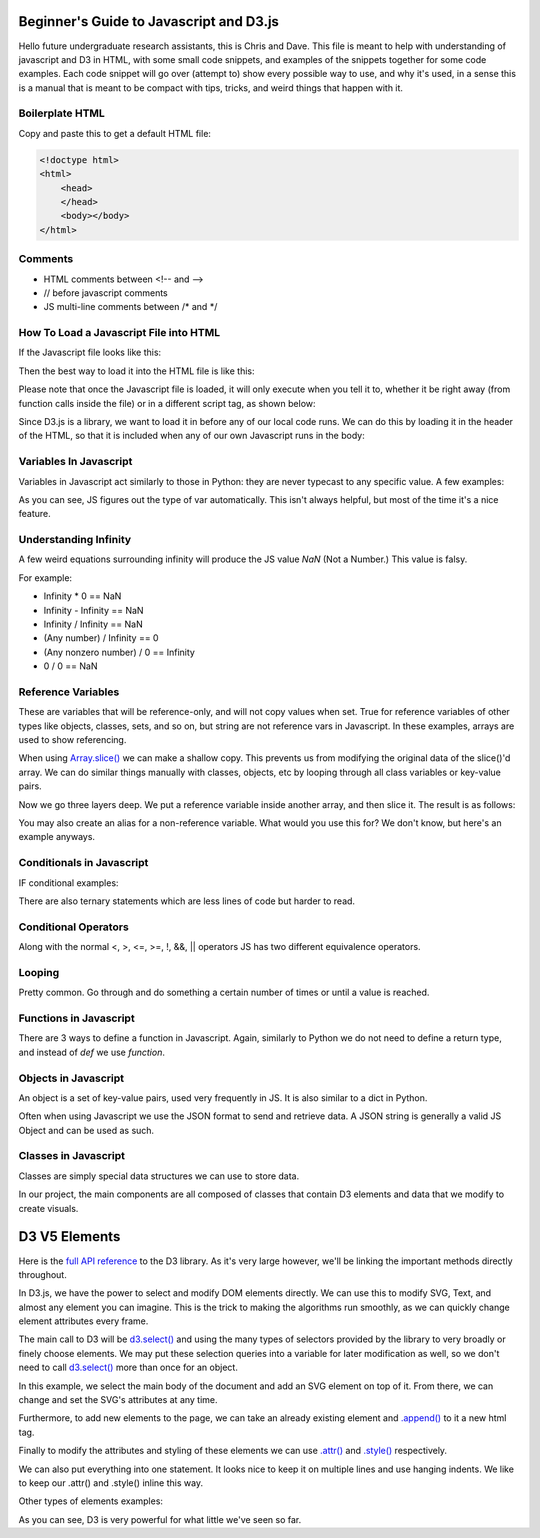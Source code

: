 Beginner's Guide to Javascript and D3.js
========================================

Hello future undergraduate research assistants, this is Chris and Dave.
This file is meant to help with understanding of javascript and D3 in HTML,
with some small code snippets, and examples of the snippets together for some code examples.
Each code snippet will go over (attempt to) show every possible way to use,
and why it's used, in a sense this is a manual that is meant to be compact with
tips, tricks, and weird things that happen with it.

Boilerplate HTML
----------------

Copy and paste this to get a default HTML file:

.. code-block:: HTML

    <!doctype html>
    <html>
        <head>
        </head>
        <body></body>
    </html>


Comments
--------

* HTML comments between <!-- and -->
* // before javascript comments
* JS multi-line comments between /\* and \*/

How To Load a Javascript File into HTML
---------------------------------------

If the Javascript file looks like this:

.. code-block:: javascript
    :emphasize-lines: 1

    example.js

    function main() {
        alert("Hello World!");
        return;
    }

Then the best way to load it into the HTML file is like this:

.. code-block:: HTML
    :emphasize-lines: 1

    index.html

    <!doctype html>
    <html>
        <head>
        </head>
        <body>
            <!-- Locally, same directory -->
            <script src="example.js">

            <!-- Different directory from parent directory -->
            <script src="../local/path/to/code/example.js">
        </body>
    </html>

Please note that once the Javascript file is loaded, it will only execute
when you tell it to, whether it be right away (from function calls inside the file)
or in a different script tag, as shown below:

.. code-block:: HTML
    :emphasize-lines: 1

    index.html

    <!doctype html>
    <html>
        <head>
        </head>
        <body>
            <!-- Locally, same directory -->
            <script src="example.js">

            <!-- Now that we have loaded in our 'example.js' we can use its functions. -->
            <!-- Not all '<script>' tags need a 'src' -->
            <!-- Any text between the tags will use JS syntax. HTML  syntax is invalid in here. -->
            <script>
                // Will Alert "Hello World!" as seen in the example.js file.
                main();
            </script>
        </body>
    </html>

Since D3.js is a library, we want to load it in before any of our local code runs.
We can do this by loading it in the header of the HTML, so that it is included when
any of our own Javascript runs in the body:

.. code-block:: HTML
    :emphasize-lines: 1

    index.html

    <!doctype html>
    <html>
        <head>
            <!-- Using the same script tag, but this one gets loaded first. -->
            <script src="https://d3js.org/d3.v5.min.js"></script>
            <!-- Now we can safely use D3 methods in our body. -->
        </head>
        <body>
            <!-- Locally, same directory -->
            <script src="example.js">

            <!-- Now that we have loaded in our 'example.js' we can use its functions. -->
            <!-- Not all '<script>' tags need a 'src' -->
            <!-- Any text between the tags will use JS syntax. HTML  syntax is invalid in here. -->
            <script>
                // Will Alert "Hello World!" as seen in the example.js file.
                main();
            </script>
        </body>
    </html>

Variables In Javascript
-----------------------

Variables in Javascript act similarly to those in Python: they are never typecast to
any specific value. A few examples:

.. code-block:: javascript
  :emphasize-lines: 1

    variables.js

    /* If the variable always needs to be a specific type, it may help to
    name it in a certain way (prefixes or suffixes) to ensure you are always
    playing with the right values. */

    var apple = 1; //int

    var banana = 'Banana';
    var carrot = "Carrot";
    // Note that single quotes or double quotes are valid for strings,
    // so long as you start and end the string with the same ones.

    var durian = true; //boolean

    // Arrays are of one type only.
    var eggplant = []; // Array, uninitialized.
    var rhyme = ["tomato", "potato"];

    // You can however, make multi-dimensional arrays of arrays.
    var multiArray = [["orange", "doorhinge"], rhyme];

As you can see, JS figures out the type of var automatically. This isn't always
helpful, but most of the time it's a nice feature.

Understanding Infinity
----------------------

A few weird equations surrounding infinity will produce the JS value `NaN` (Not a Number.)
This value is falsy.

For example:

* Infinity * 0 == NaN
* Infinity - Infinity == NaN
* Infinity / Infinity == NaN
* (Any number) / Infinity == 0
* (Any nonzero number) / 0 == Infinity
* 0 / 0 == NaN

Reference Variables
-------------------

These are variables that will be reference-only, and will not copy values when set.
True for reference variables of other types like objects, classes, sets, and so on,
but string are not reference vars in Javascript. In these examples, arrays are used
to show referencing.

.. code-block:: javascript
    :emphasize-lines: 1

    references.js

    var arr = [1,2,3,4];
    var b = arr;

    console.log(b[0]); // Logs "1"

    // Change the original, change the reference as well. Be careful of this.
    arr[0] = 5;
    console.log(b[0]); // Logs "5" with no explicit changes to b

    ...

When using `Array.slice() <https://developer.mozilla.org/en-US/docs/Web/JavaScript/Reference/Global_Objects/Array/slice>`_
we can make a shallow copy. This prevents us from modifying the original data of the slice()'d array.
We can do similar things manually with classes, objects, etc by looping through all
class variables or key-value pairs.

.. code-block:: javascript
    :emphasize-lines: 1

    references.js

    ...

    var arr = [1,2,3,4];
    var b   = a.slice(); // makes a naive copy, not a reference.

    console.log(b[0]); // Logs "1"

    a[0] = 5;

    console.log(b[0]); // Still logs "1"

    ...

Now we go three layers deep. We put a reference variable inside another array,
and then slice it. The result is as follows:

.. code-block:: javascript
    :emphasize-lines: 1

    references.js

    ...

    var c = [23];
    var a = [c,2,3,4];

    var b = a.slice();

    console.log(b[0]); // Logs "[23]"

    c[0] = 5;

    console.log(b[0]); // Logs "[5]"

You may also create an alias for a non-reference variable. What would you use this for?
We don't know, but here's an example anyways.

.. code-block:: javascript
    :emphasize-lines: 1

    references.js

    var a = 5;
	var b = ( ) => { return a; };
	alert( b( ) ); //results in 5
	a = 10;
	alert( b( ) ); //results in 10


Conditionals in Javascript
--------------------------

IF conditional examples:

.. code-block:: javascript
    :emphasize-lines: 1

    conditional.js

    // singular
    if (true) {
        //stuff
    }

    // if, else
    if (conditionIsTrue) {
        // do stuff
    }
    else {
        // do other stuff
    }

    // if, else if, else
    if (conditionIsTrue) {
        // do stuff
    }
    else if (otherCond) {
        // do other stuff
    }
    else {
        // do OTHER other stuff
    }

There are also ternary statements which are less lines of code but harder to read.

.. code-block:: javascript
    :emphasize-lines: 1

    ternary.js

    // Basically, "?" is the if, ":" is the else.

    var a = (condition) ? (valueIfTrue) : (valueIfFalse);

Conditional Operators
---------------------

Along with the normal <, >, <=, >=, !, &&, || operators JS has two different equivalence operators.

.. code-block:: javascript
    :emphasize-lines: 1

    equivalence.js

    //normal == to check if they have the same value.
    var a = 12;
    if (a == 12){} // Will be true
    if (a == 13){} // false.

    // Now there is also ===, which checks for type and value equivalence.
    // We recommend this when working with classes and you are trying to find one.
    // Remember, it doesn't check each element separately, only its reference for reference variables.
    1 === 1; // will evaluate true as its same type and value.

    var a = [1,2,3];
    var b = [1,2,3];
    a === b; // this will be false because reference addr. is not the same.

    var c = a;
    c === a; // true because they share the same reference addr.

Looping
-------

Pretty common. Go through and do something a certain number of times or
until a value is reached.

.. code-block:: javascript
    :emphasize-lines: 1

    loops.js

    // for loop incremental
    for( var i = 0; i < 10; i++ ) {
    	//do stuff
    }

    // for loop decrement
    for( var i = 10; i > 0; i-- ) {
    	//do stuff
    }

    // for loop get odd numbers
    for( var i = 1; i < 20; i += 2 ) {
    	//do stuff with those odd numbers less than 20
    }

    // for loop different number of variables
    for( var i = 0, j = 20; i < j; i++, j-- ) {
    	//Do stuff with these colliding numbers
    }//Both will be 10 at the end of the loop

    // while: only do this if true
    While( true ) {
    	//Do stuff
    }

    // do while: do this once, and then repeat if true
    Do {
    	//Do stuff
    } while( true );

    // Control Flow the continue
    // A continue will skip the rest current cycle, and start the next cycle
    // Example:
    for( var i = 0; i < 10; i++ ) {
    	If( i % 2 == 0 ) {//Is it not odd?
    		continue;
    	}
    	alert( “odd number” );
    }

    // Control Flow break
    // Need to end a loop cycle in the middle, but don’t start a new cycle?
    // Break it.
    while( true ) {
    	if( user input ) {
    		break;
    	}
    }

    // labeling your loops
    // In a loop with in a loop, and need to get out of both? Well then, give
    // them labels, and break the outer loop with its label.
    labelOne:
    while( true ) {
    	labelTwo:
    	while( true ) {
    		if( user input ) {
    			break labelOne;
    		}
    	}
    }

Functions in Javascript
-----------------------

There are 3 ways to define a function in Javascript. Again, similarly to Python
we do not need to define a return type, and instead of `def` we use `function`.

.. code-block:: javascript
    :emphasize-lines: 1

    functions.js

    //Example 1: Normal Definition
    function fx( parameters ) {
        // do stuff
        return;
    }

    //Example 2: As a var
    var fy = ( parameter ) => {
        // do stuff
    }

    // We may call it as a normal function call:
    fy();

    //Example 3: As a singleton function with parameters:
    var hold = ((parameter) => {
        // do stuff;
        return val;
    })( 5 );

    //Same as calling:
    var hold = fz(5);

Objects in Javascript
---------------------

An object is a set of key-value pairs, used very frequently in JS. It is also
similar to a dict in Python.

.. code-block:: javascript
    :emphasize-lines: 1

    objects.js

    // Create an object and use string to retrieve value.
    var alphabet = {
        "A" : 1,
        "B" : 2,
        "C" : 3
    }

    var thisLetter = alphabet["A"];
    // thisLetter == 1

    var thatLetter = alphabet.B;
    // thatLetter == 2

Often when using Javascript we use the JSON format to send and retrieve data.
A JSON string is generally a valid JS Object and can be used as such.

Classes in Javascript
---------------------

Classes are simply special data structures we can use to store data.

.. code-block:: javascript
    :emphasize-lines: 1

    classes.js

    //Example 1: Class with no input parameters
    class Person {
        constructor() {
            this.name = "Harold";
            this.age  = 65;
        }
    }

    var man = new Person();
    // man.name == "Harold";
    // man.age  == 65;


    //Example 2: Class which takes input parameters
    class Car {
        constructor(type, mileage) {
            this.type = type;
            this.mileage = mileage;
            this.works = true;
            this.wheels = true;
        }
    }

    var type = "Tesla";
    var mileage = 20000;

    var tesla = new Car(type, mileage);

In our project, the main components are all composed of classes that
contain D3 elements and data that we modify to create visuals.

D3 V5 Elements
==============

Here is the `full API reference <https://github.com/d3/d3/blob/master/API.md>`_
to the D3 library. As it's very large however, we'll be linking the important methods directly throughout.

In D3.js, we have the power to select and modify DOM elements directly.
We can use this to modify SVG, Text, and almost any element you can imagine.
This is the trick to making the algorithms run smoothly, as we can quickly change
element attributes every frame.

The main call to D3 will be `d3.select()
<https://github.com/d3/d3-selection/blob/v1.4.0/README.md#select>`_ and using the many types of selectors
provided by the library to very broadly or finely choose elements. We may put these
selection queries into a variable for later modification as well, so we don't
need to call `d3.select()
<https://github.com/d3/d3-selection/blob/v1.4.0/README.md#select>`_ more than once for an object.

In this example, we select the main body of the document and add an SVG element
on top of it. From there, we can change and set the SVG's attributes at any time.

Furthermore, to add new elements to the page, we can take an already existing
element and `.append() <https://github.com/d3/d3-selection/blob/v1.4.0/README.md#selection_append>`_
to it a new html tag.

Finally to modify the attributes and styling of these elements we can use
`.attr() <https://github.com/d3/d3-selection/blob/v1.4.0/README.md#selection_attr>`_ and
`.style() <https://github.com/d3/d3-selection/blob/v1.4.0/README.md#selection_style>`_ respectively.

.. code-block:: javascript
    :emphasize-lines: 1

    d3example.js

    var bodyRef = d3.select("body"); // Overarching container in HTML

    var exampleGFX = bodyRef.append("svg");
    // This is the same as 'd3.select("body").append("svg");
    // Attaches the svg to the body and makes a reference to it.

    // Size-based attributes assume pixels (px) by default,
    // for anything else make the second argument a string.

    // Set width of new SVG to 25px
    exampleGFX.attr("width", 25);

    // Make the height fit the whole height of the container it's in.
    // In this case, the default body is 100% of the window height, so
    // the SVG will also be 100% of the window height.
    exampleGFX.attr("height", "100%");

    // Give the SVG some style.
    exampleGFX.style("border", "1px solid black");
    exampleGFX.style("background-color", "blue");

We can also put everything into one statement. It looks nice to keep it on
multiple lines and use hanging indents. We like to keep our .attr() and .style() inline this way.

.. code-block:: javascript
    :emphasize-lines: 1

    d3example.js

    //Same code as above, as fewer statements.

    var exampleGFX = d3.select("body").append("svg");

    exampleGFX.attr("width", 25)
              .attr("height", "100%")
              .style("border", "1px solid black")
              .style("background-color", "blue");

Other types of elements examples:

.. code-block:: javascript
    :emphasize-lines: 1

    d3example.js

    var exampleGFX = d3.select("body").append("svg");

    exampleGFX.attr("width", 200)
              .attr("height", "100%")
              .style("border", "1px solid black")
              .style("background-color", "blue");

    // Text: Needs font-size, text, and (x,y) coordinates.
    // Let's append it to the svg for now.
    exampleGFX.append("text")
              .attr("x", 20)
              .attr("y", 20)
              .style("text-anchor", "middle")
              .style("font-size", 12)
              .text("Hello!");
    // Note that (x,y) coordinates are almost always relative to the
    // top left of the element's container, in this case the SVG.

    // Rectangle: Needs width, height, and (x,y) coordinates.
    exampleGFX.append("rect")
              .attr("width", 20)
              .attr("height", 20)
              .attr("x", 50)
              .attr("y", 25)
              .style("fill", "red");

    // Path: needs a string of coordinates and a stroke color.
    var coordinates = "M0,0L1,0L0,1";
    // D3 has methods for making paths based on data. We can worry about the
    // specifics of how to construct a path string later.
    exampleGFX.append("path")
              .attr("d", coordinates) // path's "d" attribute is what path it takes.
              .style("fill", "none")
              .style("stroke", "green");

    // Line: needs (x1,y1) and (x2,y2) and a stroke color.
    exampleGFX.append("line")
              .attr("x1", 0)
              .attr("y1", 0)
              .attr("x2", 100)
              .attr("y2", 100)
              .style("fill", "none")
              .style("stroke", "red");

    // Circle: needs radius and center (cx,cy) coordinates.
    exampleGFX.append("circle")
              .attr("r", 10)
              .attr("cx", 10)
              .attr("cy", 90)
              .style("fill", "red");

As you can see, D3 is very powerful for what little we've seen so far.
